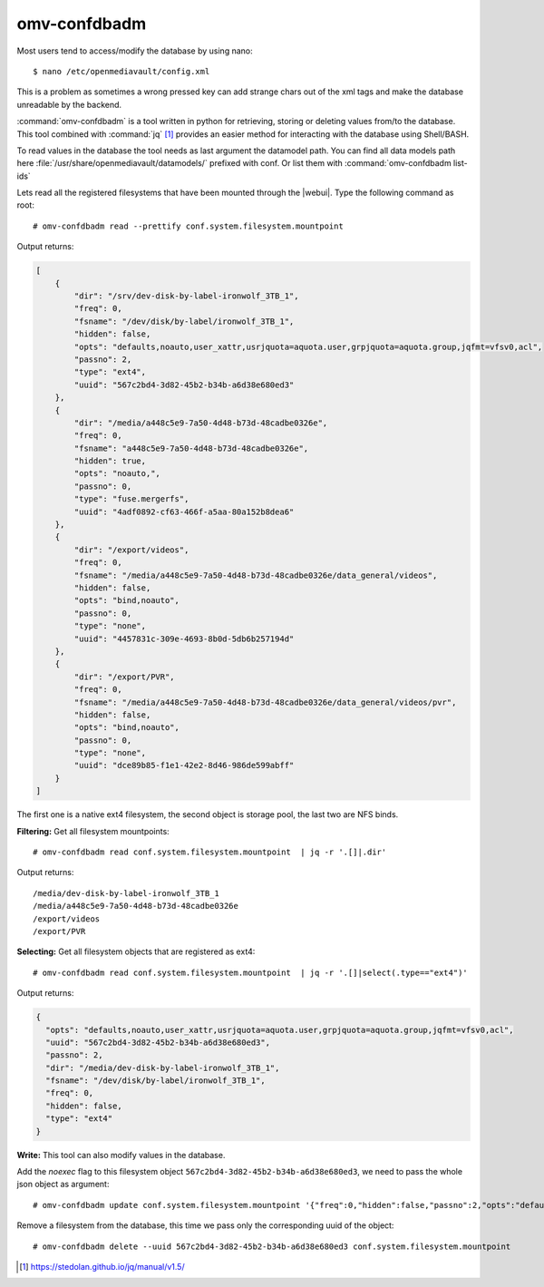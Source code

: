 omv-confdbadm
#############

Most users tend to access/modify the database by using nano::

	$ nano /etc/openmediavault/config.xml

This is a problem as sometimes a wrong pressed key can add strange chars out of the xml tags and make the database unreadable by the backend.

:command:`omv-confdbadm` is a tool written in python for retrieving, storing or deleting values from/to the database. This tool combined with :command:`jq` [1]_ provides an easier method for interacting with the database using Shell/BASH.

To read values in the database the tool needs as last argument the datamodel path. You can find all data models path here :file:`/usr/share/openmediavault/datamodels/` prefixed with conf. Or list them with :command:`omv-confdbadm list-ids`

Lets read all the registered filesystems that have been mounted through the |webui|. Type the following command as root::

	# omv-confdbadm read --prettify conf.system.filesystem.mountpoint

Output returns:

.. code-block:: json

	[
	    {
	        "dir": "/srv/dev-disk-by-label-ironwolf_3TB_1",
	        "freq": 0,
	        "fsname": "/dev/disk/by-label/ironwolf_3TB_1",
	        "hidden": false,
	        "opts": "defaults,noauto,user_xattr,usrjquota=aquota.user,grpjquota=aquota.group,jqfmt=vfsv0,acl",
	        "passno": 2,
	        "type": "ext4",
	        "uuid": "567c2bd4-3d82-45b2-b34b-a6d38e680ed3"
	    },
	    {
	        "dir": "/media/a448c5e9-7a50-4d48-b73d-48cadbe0326e",
	        "freq": 0,
	        "fsname": "a448c5e9-7a50-4d48-b73d-48cadbe0326e",
	        "hidden": true,
	        "opts": "noauto,",
	        "passno": 0,
	        "type": "fuse.mergerfs",
	        "uuid": "4adf0892-cf63-466f-a5aa-80a152b8dea6"
	    },
	    {
	        "dir": "/export/videos",
	        "freq": 0,
	        "fsname": "/media/a448c5e9-7a50-4d48-b73d-48cadbe0326e/data_general/videos",
	        "hidden": false,
	        "opts": "bind,noauto",
	        "passno": 0,
	        "type": "none",
	        "uuid": "4457831c-309e-4693-8b0d-5db6b257194d"
	    },
	    {
	        "dir": "/export/PVR",
	        "freq": 0,
	        "fsname": "/media/a448c5e9-7a50-4d48-b73d-48cadbe0326e/data_general/videos/pvr",
	        "hidden": false,
	        "opts": "bind,noauto",
	        "passno": 0,
	        "type": "none",
	        "uuid": "dce89b85-f1e1-42e2-8d46-986de599abff"
	    }
	]


The first one is a native ext4 filesystem, the second object is storage pool, the last two are NFS binds.

**Filtering:** Get all filesystem mountpoints::

	# omv-confdbadm read conf.system.filesystem.mountpoint  | jq -r '.[]|.dir'

Output returns::

	/media/dev-disk-by-label-ironwolf_3TB_1
	/media/a448c5e9-7a50-4d48-b73d-48cadbe0326e
	/export/videos
	/export/PVR


**Selecting:** Get all filesystem objects that are registered as ext4::

	# omv-confdbadm read conf.system.filesystem.mountpoint  | jq -r '.[]|select(.type=="ext4")'

Output returns:

.. code-block:: json

	{
	  "opts": "defaults,noauto,user_xattr,usrjquota=aquota.user,grpjquota=aquota.group,jqfmt=vfsv0,acl",
	  "uuid": "567c2bd4-3d82-45b2-b34b-a6d38e680ed3",
	  "passno": 2,
	  "dir": "/media/dev-disk-by-label-ironwolf_3TB_1",
	  "fsname": "/dev/disk/by-label/ironwolf_3TB_1",
	  "freq": 0,
	  "hidden": false,
	  "type": "ext4"
	}


**Write:** This tool can also modify values in the database.

Add the `noexec` flag to this filesystem object ``567c2bd4-3d82-45b2-b34b-a6d38e680ed3``, we need to pass the whole json object as argument::

	# omv-confdbadm update conf.system.filesystem.mountpoint '{"freq":0,"hidden":false,"passno":2,"opts":"defaults,noexec,noauto,user_xattr,usrjquota=aquota.user,grpjquota=aquota.group,jqfmt=vfsv0,acl","dir":"/media/dev-disk-by-label-ironwolf_3TB_1","uuid":"567c2bd4-3d82-45b2-b34b-a6d38e680ed3","fsname":"/dev/disk/by-label/ironwolf_3TB_1","type":"ext4"}'


Remove a filesystem from the database, this time we pass only the corresponding uuid of the object::

	# omv-confdbadm delete --uuid 567c2bd4-3d82-45b2-b34b-a6d38e680ed3 conf.system.filesystem.mountpoint

.. [1] https://stedolan.github.io/jq/manual/v1.5/
